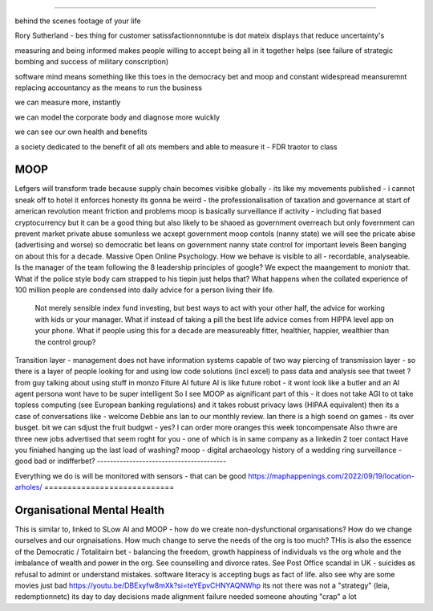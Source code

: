 ====


behind the scenes footage of your life


Rory Sutherland - bes thing for customer satissfactionnonntube 
is dot mateix displays that reduce uncertainty's 

measuring and being informed makes people willing to accept 
being all in it together helps
(see failure of strategic bombing and success of military conscription)

software mind means something like this 
toes in the democracy bet and moop and 
constant widespread meansuremnt replacing accountancy as the means to run the business

we can measure more, instantly

we can model the corporate body and diagnose more wuickly

we can see our own health and benefits 

a society dedicated to the benefit of all ots members and able to measure it 
- FDR traotor to class 


MOOP
====






Lefgers will
transform trade because supply chain becomes visibke globally 
- its like my movements published - i cannot sneak off to hotel
it enforces honesty
its gonna be weird 
- the professionalisation of taxation and governance 
at start of american revolution meant friction and problems
moop is basically surveillance if activity - including fiat based cryptocurrency 
but it can be a good thing but also likely to be shaoed as government overreach
but only fovernment can prevent market private abuse
somunless we acxept government moop contols (nanny state)
we will see the pricate abise (advertising and worse)
so democratic bet leans on government nanny state control for important levels 
Been banging on about this for a decade. Massive Open Online Psychology. How we behave is visible to all - recordable, analyseable. Is the manager of the team following the 8 leadership principles of google? We expect the maangement to moniotr that. What if the police style body cam strapped to his tiepin just helps that? What happens when the collated experience of 100 million people are condensed into daily advice for a person living their life.
        Not merely sensible index fund investing, but best ways to act with your other half, the advice for working with kids or your manager.  What if instead of taking a pill the best life advice comes from HIPPA level app on your phone.  What if people using this for a decade are measureably fitter, healthier, happier, wealthier than the control group?
Transition layer - management does not have information systems capable of two way piercing of transmission layer - so there is a layer of people looking for and using low code solutions (incl excel) to pass data and analysis 
see that tweet ? from guy talking about using stuff in monzo 
Fiture AI
future AI is like future robot - it wont look like a butler and an AI agent persona wont have to be super intelligent
So I see MOOP as aignificant part of this - it does not take AGI to 
ot take topless computing (see European banking regulations) and it takes robust privacy laws (HIPAA equivalent)
then its a case of conversations like
- welcome Debbie ans Ian to our monthly review.
Ian there is a high soend on games - its over busget.
bit we can sdjust the fruit budgwt - yes? I can order more 
oranges this week toncompensate
Also thwre are three new jobs advertised that seem roght for you - one of which is in same company as a linkedin 2 toer contact 
Have you finiahed hanging up the last load of washing?
moop - digital archaeology 
history of a wedding ring 
surveillance - good bad or indifferbet?
----------------------------------------







Everything we do is will be monitored with sensors - that can be good 
https://maphappenings.com/2022/09/19/location-arholes/
============================






Organisational Mental Health
============================






This is similar to, linked to SLow AI and MOOP - how do we create non-dysfunctional
organisations? How do we change ourselves and our orgnaisations. How much change to serve
the needs of the org is too much? THis is also the essence of the Democratic / Totalitairn
bet - balancing the freedom, growth happiness of individuals vs the org whole and the
imbalance of wealth and power in the org.  See counselling and divorce rates.  See Post
Office scandal in UK - suicides as refusal to admint or understand mistakes. software
literacy is accepting bugs as fact of life.
also see why are some movies just bad
https://youtu.be/DBExyfw8mXk?si=teYEpvCHNYAQNWhp
its not there was not a "strategy"
(leia, redemptionnetc)
its day to day decisions made alignment failure
needed someone ahouting "crap" a lot
